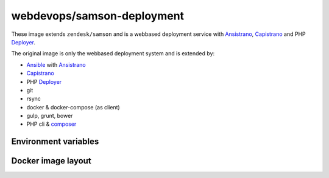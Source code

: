 ===========================
webdevops/samson-deployment
===========================

These image extends ``zendesk/samson`` and is a webbased deployment service with Ansistrano_, Capistrano_ and
PHP Deployer_.

The original image is only the webbased deployment system and is extended by:

* Ansible_ with Ansistrano_
* Capistrano_
* PHP Deployer_
* git
* rsync
* docker & docker-compose (as client)
* gulp, grunt, bower
* PHP cli & composer_


Environment variables
---------------------




Docker image layout
-------------------



.. _Ansible: https://www.ansible.com/
.. _Ansistrano: http://capistranorb.com
.. _Capistrano: https://github.com/ansistrano/deploy
.. _Deployer: http://deployer.org/
.. _composer: https://getcomposer.org/
